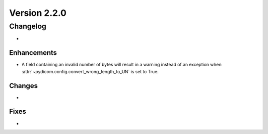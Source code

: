 Version 2.2.0
=================================

Changelog
---------
* 

Enhancements
............
* A field containing an invalid number of bytes will result in a warning 
  instead of an exception when 
  :attr:`~pydicom.config.convert_wrong_length_to_UN` is set to True.

Changes
.......
* 

Fixes
.....
* 
